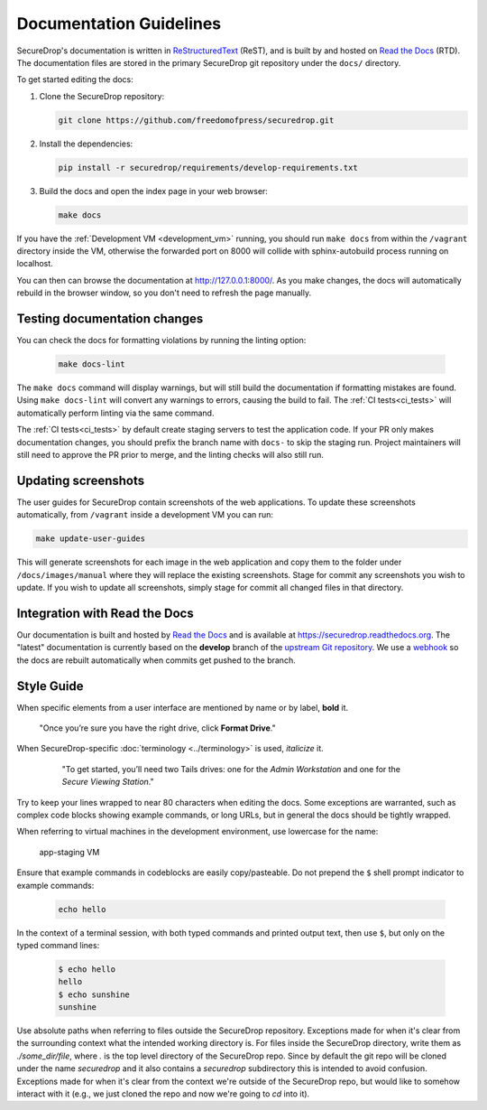 Documentation Guidelines
========================

SecureDrop's documentation is written in `ReStructuredText`_ (ReST),
and is built by and hosted on `Read the Docs`_ (RTD). The
documentation files are stored in the primary SecureDrop git
repository under the ``docs/`` directory.

.. _ReStructuredText: http://sphinx-doc.org/rest.html
.. _Read the Docs: https://docs.readthedocs.org/en/latest/index.html

To get started editing the docs:

#. Clone the SecureDrop repository:

   .. code:: sh

      git clone https://github.com/freedomofpress/securedrop.git

#. Install the dependencies:

   .. code:: sh

      pip install -r securedrop/requirements/develop-requirements.txt

#. Build the docs and open the index page in your web browser:

   .. code:: sh

      make docs

If you have the :ref:`Development VM <development_vm>` running, you should run
``make docs`` from within the ``/vagrant`` directory inside the VM, otherwise
the forwarded port on 8000 will collide with sphinx-autobuild process running
on localhost.

You can then can browse the documentation at http://127.0.0.1:8000/.
As you make changes, the docs will automatically rebuild in the browser
window, so you don't need to refresh the page manually.

Testing documentation changes
-----------------------------

You can check the docs for formatting violations by running the linting
option:

   .. code:: sh

      make docs-lint

The ``make docs`` command will display warnings, but will still build the
documentation if formatting mistakes are found. Using ``make docs-lint``
will convert any warnings to errors, causing the build to fail.
The :ref:`CI tests<ci_tests>` will automatically perform linting via the same
command.

The :ref:`CI tests<ci_tests>` by default create staging servers to test the
application code. If your PR only makes documentation changes, you should
prefix the branch name with ``docs-`` to skip the staging run. Project
maintainers will still need to approve the PR prior to merge, and the linting
checks will also still run.

Updating screenshots
--------------------

The user guides for SecureDrop contain screenshots of the web applications.
To update these screenshots automatically, from ``/vagrant`` inside a
development VM you can run:

.. code:: sh

   make update-user-guides

This will generate screenshots for each image in the web application and copy
them to the folder under ``/docs/images/manual`` where they will replace the
existing screenshots. Stage for commit any screenshots you wish to update. If
you wish to update all screenshots, simply stage for commit all changed files
in that directory.

Integration with Read the Docs
------------------------------

Our documentation is built and hosted by `Read the Docs`_ and is available at
https://securedrop.readthedocs.org. The "latest" documentation is currently
based on the **develop** branch of the `upstream Git repository`_. We use a
`webhook`_ so the docs are rebuilt automatically when commits get pushed to the
branch.

.. _upstream Git repository: https://github.com/freedomofpress/securedrop
.. _webhook: http://docs.readthedocs.org/en/latest/webhooks.html

Style Guide
-----------

When specific elements from a user interface are mentioned by name or by label, **bold** it.

    "Once you’re sure you have the right drive, click **Format Drive**."

When SecureDrop-specific :doc:`terminology <../terminology>` is used, *italicize* it.

    "To get started, you’ll need two Tails drives: one for the *Admin Workstation* and one for the *Secure Viewing Station*."

  .. todo:: I don't love this convention for a couple of reasons:

         1. If there are a lot of references to terminology in the
            same area of text, all of the short bursts of italics
            makes it hard to read.
         2. The default style for document references is also
            italicized, which is confusing when used near
            references to the terminology.

Try to keep your lines wrapped to near 80 characters when editing the docs.
Some exceptions are warranted, such as complex code blocks showing example
commands, or long URLs, but in general the docs should be tightly wrapped.

When referring to virtual machines in the development environment, use
lowercase for the name:

    app-staging VM

Ensure that example commands in codeblocks are easily copy/pasteable.
Do not prepend the ``$`` shell prompt indicator to example commands:

  .. code::

     echo hello

In the context of a terminal session, with both typed commands and printed
output text, then use ``$``, but only on the typed command lines:

  .. code::

     $ echo hello
     hello
     $ echo sunshine
     sunshine

Use absolute paths when referring to files outside the SecureDrop repository.
Exceptions made for when it's clear from the surrounding context what the
intended working directory is. For files inside the SecureDrop directory,
write them as `./some_dir/file`, where `.` is the top level directory of the
SecureDrop repo. Since by default the git repo will be cloned under the name
`securedrop` and it also contains a `securedrop` subdirectory this is intended
to avoid confusion.  Exceptions made for when it's clear from the context
we're outside of the SecureDrop repo, but would like to somehow interact with
it (e.g., we just cloned the repo and now we're going to `cd` into it).
